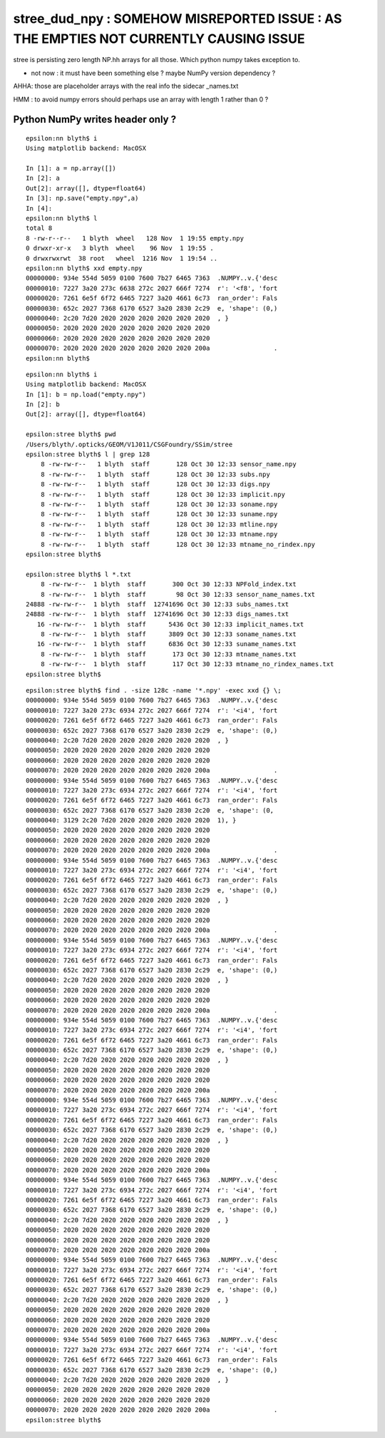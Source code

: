 stree_dud_npy : SOMEHOW MISREPORTED ISSUE : AS THE EMPTIES NOT CURRENTLY CAUSING ISSUE
==========================================================================================

stree is persisting zero length NP.hh arrays for all those.
Which python numpy takes exception to.

* not now : it must have been something else ? maybe NumPy version dependency ? 


AHHA: those are placeholder arrays with the real info the sidecar _names.txt

HMM : to avoid numpy errors should perhaps use an array with length 1
rather than 0 ?



Python NumPy writes header only ?
-----------------------------------

::

    epsilon:nn blyth$ i
    Using matplotlib backend: MacOSX

    In [1]: a = np.array([])
    In [2]: a
    Out[2]: array([], dtype=float64)
    In [3]: np.save("empty.npy",a)
    In [4]:
    epsilon:nn blyth$ l
    total 8
    8 -rw-r--r--   1 blyth  wheel   128 Nov  1 19:55 empty.npy
    0 drwxr-xr-x   3 blyth  wheel    96 Nov  1 19:55 .
    0 drwxrwxrwt  38 root   wheel  1216 Nov  1 19:54 ..
    epsilon:nn blyth$ xxd empty.npy
    00000000: 934e 554d 5059 0100 7600 7b27 6465 7363  .NUMPY..v.{'desc
    00000010: 7227 3a20 273c 6638 272c 2027 666f 7274  r': '<f8', 'fort
    00000020: 7261 6e5f 6f72 6465 7227 3a20 4661 6c73  ran_order': Fals
    00000030: 652c 2027 7368 6170 6527 3a20 2830 2c29  e, 'shape': (0,)
    00000040: 2c20 7d20 2020 2020 2020 2020 2020 2020  , }
    00000050: 2020 2020 2020 2020 2020 2020 2020 2020
    00000060: 2020 2020 2020 2020 2020 2020 2020 2020
    00000070: 2020 2020 2020 2020 2020 2020 2020 200a                 .
    epsilon:nn blyth$


::

    epsilon:nn blyth$ i
    Using matplotlib backend: MacOSX
    In [1]: b = np.load("empty.npy")
    In [2]: b
    Out[2]: array([], dtype=float64)

    epsilon:stree blyth$ pwd
    /Users/blyth/.opticks/GEOM/V1J011/CSGFoundry/SSim/stree
    epsilon:stree blyth$ l | grep 128
        8 -rw-rw-r--   1 blyth  staff       128 Oct 30 12:33 sensor_name.npy
        8 -rw-rw-r--   1 blyth  staff       128 Oct 30 12:33 subs.npy
        8 -rw-rw-r--   1 blyth  staff       128 Oct 30 12:33 digs.npy
        8 -rw-rw-r--   1 blyth  staff       128 Oct 30 12:33 implicit.npy
        8 -rw-rw-r--   1 blyth  staff       128 Oct 30 12:33 soname.npy
        8 -rw-rw-r--   1 blyth  staff       128 Oct 30 12:33 suname.npy
        8 -rw-rw-r--   1 blyth  staff       128 Oct 30 12:33 mtline.npy
        8 -rw-rw-r--   1 blyth  staff       128 Oct 30 12:33 mtname.npy
        8 -rw-rw-r--   1 blyth  staff       128 Oct 30 12:33 mtname_no_rindex.npy
    epsilon:stree blyth$

    epsilon:stree blyth$ l *.txt
        8 -rw-rw-r--  1 blyth  staff       300 Oct 30 12:33 NPFold_index.txt
        8 -rw-rw-r--  1 blyth  staff        98 Oct 30 12:33 sensor_name_names.txt
    24888 -rw-rw-r--  1 blyth  staff  12741696 Oct 30 12:33 subs_names.txt
    24888 -rw-rw-r--  1 blyth  staff  12741696 Oct 30 12:33 digs_names.txt
       16 -rw-rw-r--  1 blyth  staff      5436 Oct 30 12:33 implicit_names.txt
        8 -rw-rw-r--  1 blyth  staff      3809 Oct 30 12:33 soname_names.txt
       16 -rw-rw-r--  1 blyth  staff      6836 Oct 30 12:33 suname_names.txt
        8 -rw-rw-r--  1 blyth  staff       173 Oct 30 12:33 mtname_names.txt
        8 -rw-rw-r--  1 blyth  staff       117 Oct 30 12:33 mtname_no_rindex_names.txt
    epsilon:stree blyth$



::

    epsilon:stree blyth$ find . -size 128c -name '*.npy' -exec xxd {} \;
    00000000: 934e 554d 5059 0100 7600 7b27 6465 7363  .NUMPY..v.{'desc
    00000010: 7227 3a20 273c 6934 272c 2027 666f 7274  r': '<i4', 'fort
    00000020: 7261 6e5f 6f72 6465 7227 3a20 4661 6c73  ran_order': Fals
    00000030: 652c 2027 7368 6170 6527 3a20 2830 2c29  e, 'shape': (0,)
    00000040: 2c20 7d20 2020 2020 2020 2020 2020 2020  , }
    00000050: 2020 2020 2020 2020 2020 2020 2020 2020
    00000060: 2020 2020 2020 2020 2020 2020 2020 2020
    00000070: 2020 2020 2020 2020 2020 2020 2020 200a                 .
    00000000: 934e 554d 5059 0100 7600 7b27 6465 7363  .NUMPY..v.{'desc
    00000010: 7227 3a20 273c 6934 272c 2027 666f 7274  r': '<i4', 'fort
    00000020: 7261 6e5f 6f72 6465 7227 3a20 4661 6c73  ran_order': Fals
    00000030: 652c 2027 7368 6170 6527 3a20 2830 2c20  e, 'shape': (0,
    00000040: 3129 2c20 7d20 2020 2020 2020 2020 2020  1), }
    00000050: 2020 2020 2020 2020 2020 2020 2020 2020
    00000060: 2020 2020 2020 2020 2020 2020 2020 2020
    00000070: 2020 2020 2020 2020 2020 2020 2020 200a                 .
    00000000: 934e 554d 5059 0100 7600 7b27 6465 7363  .NUMPY..v.{'desc
    00000010: 7227 3a20 273c 6934 272c 2027 666f 7274  r': '<i4', 'fort
    00000020: 7261 6e5f 6f72 6465 7227 3a20 4661 6c73  ran_order': Fals
    00000030: 652c 2027 7368 6170 6527 3a20 2830 2c29  e, 'shape': (0,)
    00000040: 2c20 7d20 2020 2020 2020 2020 2020 2020  , }
    00000050: 2020 2020 2020 2020 2020 2020 2020 2020
    00000060: 2020 2020 2020 2020 2020 2020 2020 2020
    00000070: 2020 2020 2020 2020 2020 2020 2020 200a                 .
    00000000: 934e 554d 5059 0100 7600 7b27 6465 7363  .NUMPY..v.{'desc
    00000010: 7227 3a20 273c 6934 272c 2027 666f 7274  r': '<i4', 'fort
    00000020: 7261 6e5f 6f72 6465 7227 3a20 4661 6c73  ran_order': Fals
    00000030: 652c 2027 7368 6170 6527 3a20 2830 2c29  e, 'shape': (0,)
    00000040: 2c20 7d20 2020 2020 2020 2020 2020 2020  , }
    00000050: 2020 2020 2020 2020 2020 2020 2020 2020
    00000060: 2020 2020 2020 2020 2020 2020 2020 2020
    00000070: 2020 2020 2020 2020 2020 2020 2020 200a                 .
    00000000: 934e 554d 5059 0100 7600 7b27 6465 7363  .NUMPY..v.{'desc
    00000010: 7227 3a20 273c 6934 272c 2027 666f 7274  r': '<i4', 'fort
    00000020: 7261 6e5f 6f72 6465 7227 3a20 4661 6c73  ran_order': Fals
    00000030: 652c 2027 7368 6170 6527 3a20 2830 2c29  e, 'shape': (0,)
    00000040: 2c20 7d20 2020 2020 2020 2020 2020 2020  , }
    00000050: 2020 2020 2020 2020 2020 2020 2020 2020
    00000060: 2020 2020 2020 2020 2020 2020 2020 2020
    00000070: 2020 2020 2020 2020 2020 2020 2020 200a                 .
    00000000: 934e 554d 5059 0100 7600 7b27 6465 7363  .NUMPY..v.{'desc
    00000010: 7227 3a20 273c 6934 272c 2027 666f 7274  r': '<i4', 'fort
    00000020: 7261 6e5f 6f72 6465 7227 3a20 4661 6c73  ran_order': Fals
    00000030: 652c 2027 7368 6170 6527 3a20 2830 2c29  e, 'shape': (0,)
    00000040: 2c20 7d20 2020 2020 2020 2020 2020 2020  , }
    00000050: 2020 2020 2020 2020 2020 2020 2020 2020
    00000060: 2020 2020 2020 2020 2020 2020 2020 2020
    00000070: 2020 2020 2020 2020 2020 2020 2020 200a                 .
    00000000: 934e 554d 5059 0100 7600 7b27 6465 7363  .NUMPY..v.{'desc
    00000010: 7227 3a20 273c 6934 272c 2027 666f 7274  r': '<i4', 'fort
    00000020: 7261 6e5f 6f72 6465 7227 3a20 4661 6c73  ran_order': Fals
    00000030: 652c 2027 7368 6170 6527 3a20 2830 2c29  e, 'shape': (0,)
    00000040: 2c20 7d20 2020 2020 2020 2020 2020 2020  , }
    00000050: 2020 2020 2020 2020 2020 2020 2020 2020
    00000060: 2020 2020 2020 2020 2020 2020 2020 2020
    00000070: 2020 2020 2020 2020 2020 2020 2020 200a                 .
    00000000: 934e 554d 5059 0100 7600 7b27 6465 7363  .NUMPY..v.{'desc
    00000010: 7227 3a20 273c 6934 272c 2027 666f 7274  r': '<i4', 'fort
    00000020: 7261 6e5f 6f72 6465 7227 3a20 4661 6c73  ran_order': Fals
    00000030: 652c 2027 7368 6170 6527 3a20 2830 2c29  e, 'shape': (0,)
    00000040: 2c20 7d20 2020 2020 2020 2020 2020 2020  , }
    00000050: 2020 2020 2020 2020 2020 2020 2020 2020
    00000060: 2020 2020 2020 2020 2020 2020 2020 2020
    00000070: 2020 2020 2020 2020 2020 2020 2020 200a                 .
    00000000: 934e 554d 5059 0100 7600 7b27 6465 7363  .NUMPY..v.{'desc
    00000010: 7227 3a20 273c 6934 272c 2027 666f 7274  r': '<i4', 'fort
    00000020: 7261 6e5f 6f72 6465 7227 3a20 4661 6c73  ran_order': Fals
    00000030: 652c 2027 7368 6170 6527 3a20 2830 2c29  e, 'shape': (0,)
    00000040: 2c20 7d20 2020 2020 2020 2020 2020 2020  , }
    00000050: 2020 2020 2020 2020 2020 2020 2020 2020
    00000060: 2020 2020 2020 2020 2020 2020 2020 2020
    00000070: 2020 2020 2020 2020 2020 2020 2020 200a                 .
    epsilon:stree blyth$



